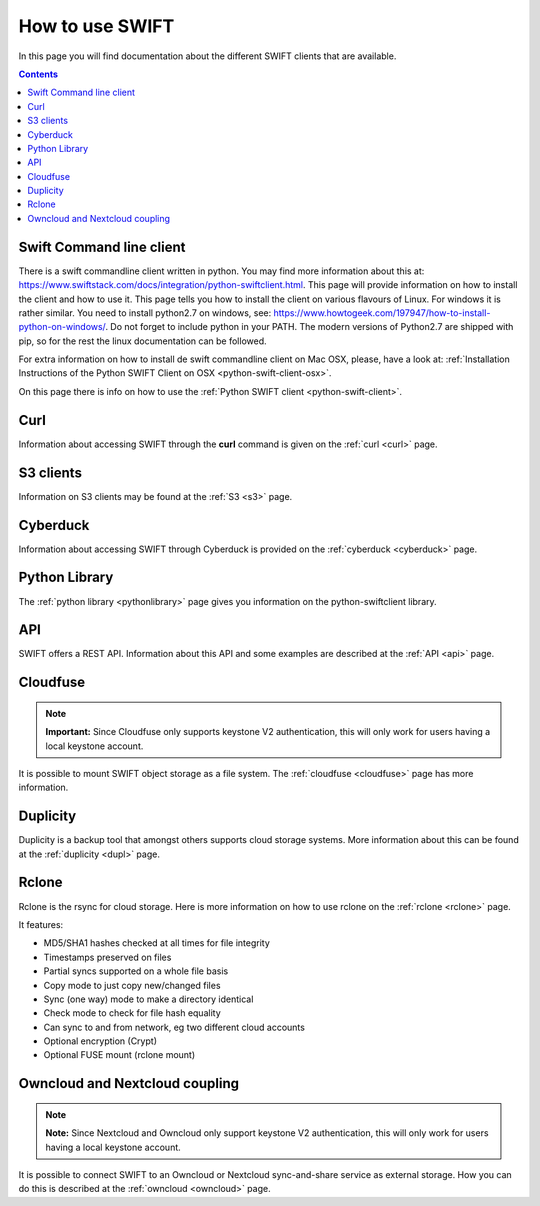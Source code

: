 .. _how-to-use-swift:

****************
How to use SWIFT
****************

In this page you will find documentation about the different SWIFT clients that are available.

.. contents:: 
    :depth: 10

=========================
Swift Command line client
=========================

There is a swift commandline client written in python. You may find more information about this at: https://www.swiftstack.com/docs/integration/python-swiftclient.html. This page will provide information on how to install the client and how to use it. This page tells you how to install the client on various flavours of Linux. For windows it is rather similar. You need to install python2.7 on windows, see: https://www.howtogeek.com/197947/how-to-install-python-on-windows/. Do not forget to include python in your PATH. The modern versions of Python2.7 are shipped with pip, so for the rest the linux documentation can be followed.

For extra information on how to install de swift commandline client on Mac OSX, please, have a look at: :ref:`Installation Instructions of the Python SWIFT Client on OSX <python-swift-client-osx>`.

On this page there is info on how to use the :ref:`Python SWIFT client <python-swift-client>`.

====
Curl
====

Information about accessing SWIFT through the **curl** command is given on the :ref:`curl <curl>` page.

==========
S3 clients
==========

Information on S3 clients may be found at the :ref:`S3 <s3>` page.

=========
Cyberduck
=========

Information about accessing SWIFT through Cyberduck is provided on the :ref:`cyberduck <cyberduck>` page.

==============
Python Library
==============

The :ref:`python library <pythonlibrary>` page gives you information on the python-swiftclient library.

===
API
===

SWIFT offers a REST API. Information about this API and some examples are described at the :ref:`API <api>` page.

=========
Cloudfuse
=========

.. note:: **Important:** Since Cloudfuse only supports keystone V2 authentication, this will only work for users having a local keystone account.

It is possible to mount SWIFT object storage as a file system. The :ref:`cloudfuse <cloudfuse>` page has more information.

=========
Duplicity
=========

Duplicity is a backup tool that amongst others supports cloud storage systems. More information about this can be found at the :ref:`duplicity <dupl>` page.

======
Rclone
======

Rclone is the rsync for cloud storage. Here is more information on how to use rclone on the :ref:`rclone <rclone>` page.

It features:

* MD5/SHA1 hashes checked at all times for file integrity
* Timestamps preserved on files
* Partial syncs supported on a whole file basis
* Copy mode to just copy new/changed files
* Sync (one way) mode to make a directory identical
* Check mode to check for file hash equality
* Can sync to and from network, eg two different cloud accounts
* Optional encryption (Crypt)
* Optional FUSE mount (rclone mount)


===============================
Owncloud and Nextcloud coupling
===============================

.. note:: **Note:** Since Nextcloud and Owncloud only support keystone V2 authentication, this will only work for users having a local keystone account.

It is possible to connect SWIFT to an Owncloud or Nextcloud sync-and-share service as external storage. How you can do this is described at the :ref:`owncloud <owncloud>` page.

